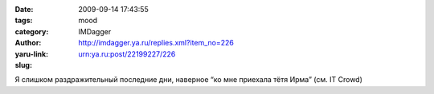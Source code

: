 

:date: 2009-09-14 17:43:55
:tags: 
:category: mood
:author: IMDagger
:yaru-link: http://imdagger.ya.ru/replies.xml?item_no=226
:slug: urn:ya.ru:post/22199227/226

Я слишком раздражительный последние дни, наверное “ко мне приехала тётя
Ирма” (см. IT Crowd)

